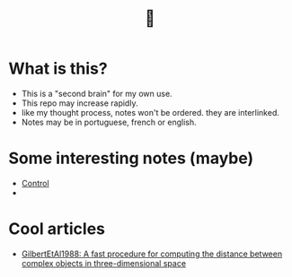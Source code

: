 #+TITLE: 🧠
* What is this?
- This is a "second brain" for my own use.
- This repo may increase rapidly.
- like my thought process, notes won't be ordered. they are interlinked.
- Notes may be in portuguese, french or english.
* Some interesting notes (maybe)
- [[file:20200504164021-control.org][Control]]
- 
* Cool articles
- [[file:GilbertEtAl1988.org][GilbertEtAl1988: A fast procedure for computing the distance between complex objects in three-dimensional space]]
